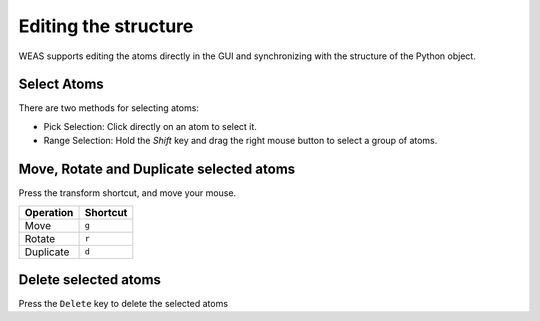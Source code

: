 

=======================
Editing the structure
=======================

WEAS supports editing the atoms directly in the GUI and synchronizing with the structure of the Python object.


.. figure:: _static/images/example-adsorption.gif
   :alt: Edit the structure
   :align: center


Select Atoms
==============
There are two methods for selecting atoms:

- Pick Selection: Click directly on an atom to select it.
- Range Selection: Hold the `Shift` key and drag the right mouse button to select a group of atoms.



Move, Rotate and Duplicate selected atoms
=========================================

Press the transform shortcut, and move your mouse.

+-----------+----------+
| Operation | Shortcut |
+===========+==========+
| Move      | ``g``    |
+-----------+----------+
| Rotate    | ``r``    |
+-----------+----------+
| Duplicate | ``d``    |
+-----------+----------+


Delete selected atoms
=====================
Press the ``Delete`` key to delete the selected atoms
